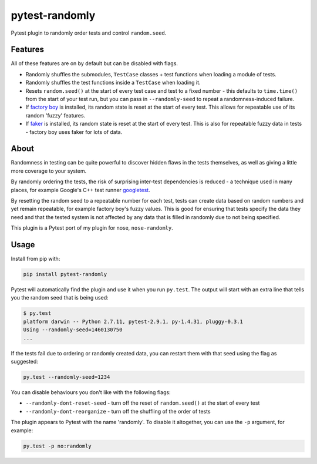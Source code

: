 ===============
pytest-randomly
===============

.. image:: https://img.shields.io/travis/adamchainz/pytest-randomly.svg
        :target: https://travis-ci.org/adamchainz/pytest-randomly

.. image:: https://img.shields.io/pypi/v/pytest-randomly.svg
        :target: https://pypi.python.org/pypi/pytest-randomly

.. figure:: https://raw.githubusercontent.com/adamchainz/pytest-randomly/master/logo.png
   :scale: 50%
   :alt: Randomness power.

Pytest plugin to randomly order tests and control ``random.seed``.

Features
--------

All of these features are on by default but can be disabled with flags.

* Randomly shuffles the submodules, ``TestCase`` classes + test functions when
  loading a module of tests.
* Randomly shuffles the test functions inside a ``TestCase`` when loading it.
* Resets ``random.seed()`` at the start of every test case and test to a fixed
  number - this defaults to ``time.time()`` from the start of your test run,
  but you can pass in ``--randomly-seed`` to repeat a randomness-induced
  failure.
* If
  `factory boy <https://factoryboy.readthedocs.org/en/latest/reference.html>`_
  is installed, its random state is reset at the start of every test. This
  allows for repeatable use of its random 'fuzzy' features.
* If `faker <https://pypi.python.org/pypi/fake-factory>`_ is installed, its
  random state is reset at the start of every test. This is also for repeatable
  fuzzy data in tests - factory boy uses faker for lots of data.

About
-----

Randomness in testing can be quite powerful to discover hidden flaws in the
tests themselves, as well as giving a little more coverage to your system.

By randomly ordering the tests, the risk of surprising inter-test dependencies
is reduced - a technique used in many places, for example Google's C++ test
runner `googletest
<https://code.google.com/p/googletest/wiki/V1_5_AdvancedGuide#Shuffling_the_Tests>`_.

By resetting the random seed to a repeatable number for each test, tests can
create data based on random numbers and yet remain repeatable, for example
factory boy's fuzzy values. This is good for ensuring that tests specify the
data they need and that the tested system is not affected by any data that is
filled in randomly due to not being specified.

This plugin is a Pytest port of my plugin for nose, ``nose-randomly``.

Usage
-----

Install from pip with:

.. code-block:: bash

    pip install pytest-randomly

Pytest will automatically find the plugin and use it when you run ``py.test``.
The output will start with an extra line that tells you the random seed that is
being used:

.. code-block:: bash

    $ py.test
    platform darwin -- Python 2.7.11, pytest-2.9.1, py-1.4.31, pluggy-0.3.1
    Using --randomly-seed=1460130750
    ...

If the tests fail due to ordering or randomly created data, you can restart
them with that seed using the flag as suggested:

.. code-block:: bash

    py.test --randomly-seed=1234

You can disable behaviours you don't like with the following flags:

* ``--randomly-dont-reset-seed`` - turn off the reset of ``random.seed()`` at
  the start of every test
* ``--randomly-dont-reorganize`` - turn off the shuffling of the order of tests

The plugin appears to Pytest with the name 'randomly'. To disable it
altogether, you can use the ``-p`` argument, for example:

.. code-block:: sh

    py.test -p no:randomly
